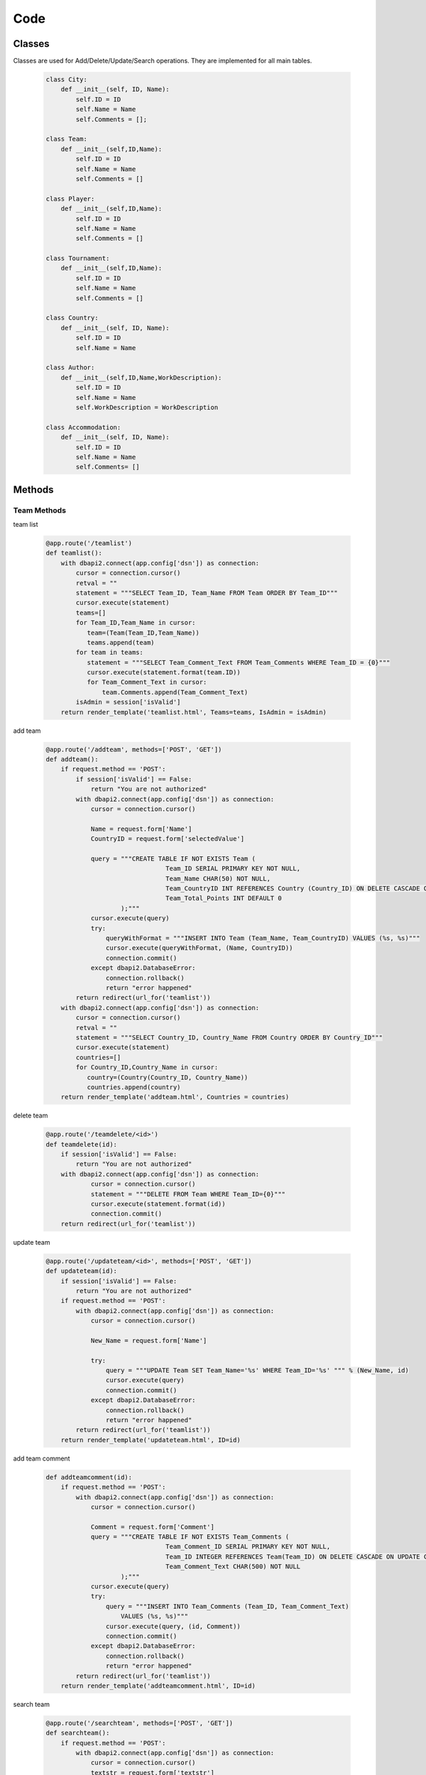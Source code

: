 Code
----

Classes
++++++
Classes are used for Add/Delete/Update/Search operations. They are implemented for all main tables.


   .. code-block:: python

    class City:
        def __init__(self, ID, Name):
            self.ID = ID
            self.Name = Name
            self.Comments = [];

    class Team:
        def __init__(self,ID,Name):
            self.ID = ID
            self.Name = Name
            self.Comments = []

    class Player:
        def __init__(self,ID,Name):
            self.ID = ID
            self.Name = Name
            self.Comments = []

    class Tournament:
        def __init__(self,ID,Name):
            self.ID = ID
            self.Name = Name
            self.Comments = []

    class Country:
        def __init__(self, ID, Name):
            self.ID = ID
            self.Name = Name

    class Author:
        def __init__(self,ID,Name,WorkDescription):
            self.ID = ID
            self.Name = Name
            self.WorkDescription = WorkDescription

    class Accommodation:
        def __init__(self, ID, Name):
            self.ID = ID
            self.Name = Name
            self.Comments= []

Methods
++++++

Team Methods
~~~~~~~~~~~~~


team list

   .. code-block:: python

    @app.route('/teamlist')
    def teamlist():
        with dbapi2.connect(app.config['dsn']) as connection:
            cursor = connection.cursor()
            retval = ""
            statement = """SELECT Team_ID, Team_Name FROM Team ORDER BY Team_ID"""
            cursor.execute(statement)
            teams=[]
            for Team_ID,Team_Name in cursor:
               team=(Team(Team_ID,Team_Name))
               teams.append(team)
            for team in teams:
               statement = """SELECT Team_Comment_Text FROM Team_Comments WHERE Team_ID = {0}"""
               cursor.execute(statement.format(team.ID))
               for Team_Comment_Text in cursor:
                   team.Comments.append(Team_Comment_Text)
            isAdmin = session['isValid']
        return render_template('teamlist.html', Teams=teams, IsAdmin = isAdmin)



add team

   .. code-block:: python

    @app.route('/addteam', methods=['POST', 'GET'])
    def addteam():
        if request.method == 'POST':
            if session['isValid'] == False:
                return "You are not authorized"
            with dbapi2.connect(app.config['dsn']) as connection:
                cursor = connection.cursor()

                Name = request.form['Name']
                CountryID = request.form['selectedValue']

                query = """CREATE TABLE IF NOT EXISTS Team (
                                    Team_ID SERIAL PRIMARY KEY NOT NULL,
                                    Team_Name CHAR(50) NOT NULL,
                                    Team_CountryID INT REFERENCES Country (Country_ID) ON DELETE CASCADE ON UPDATE CASCADE,
                                    Team_Total_Points INT DEFAULT 0
                        );"""
                cursor.execute(query)
                try:
                    queryWithFormat = """INSERT INTO Team (Team_Name, Team_CountryID) VALUES (%s, %s)"""
                    cursor.execute(queryWithFormat, (Name, CountryID))
                    connection.commit()
                except dbapi2.DatabaseError:
                    connection.rollback()
                    return "error happened"
            return redirect(url_for('teamlist'))
        with dbapi2.connect(app.config['dsn']) as connection:
            cursor = connection.cursor()
            retval = ""
            statement = """SELECT Country_ID, Country_Name FROM Country ORDER BY Country_ID"""
            cursor.execute(statement)
            countries=[]
            for Country_ID,Country_Name in cursor:
               country=(Country(Country_ID, Country_Name))
               countries.append(country)
        return render_template('addteam.html', Countries = countries)


delete team

   .. code-block:: python

    @app.route('/teamdelete/<id>')
    def teamdelete(id):
        if session['isValid'] == False:
            return "You are not authorized"
        with dbapi2.connect(app.config['dsn']) as connection:
                cursor = connection.cursor()
                statement = """DELETE FROM Team WHERE Team_ID={0}"""
                cursor.execute(statement.format(id))
                connection.commit()
        return redirect(url_for('teamlist'))



update team

   .. code-block:: python

    @app.route('/updateteam/<id>', methods=['POST', 'GET'])
    def updateteam(id):
        if session['isValid'] == False:
            return "You are not authorized"
        if request.method == 'POST':
            with dbapi2.connect(app.config['dsn']) as connection:
                cursor = connection.cursor()

                New_Name = request.form['Name']

                try:
                    query = """UPDATE Team SET Team_Name='%s' WHERE Team_ID='%s' """ % (New_Name, id)
                    cursor.execute(query)
                    connection.commit()
                except dbapi2.DatabaseError:
                    connection.rollback()
                    return "error happened"
            return redirect(url_for('teamlist'))
        return render_template('updateteam.html', ID=id)


add team comment

   .. code-block:: python

    def addteamcomment(id):
        if request.method == 'POST':
            with dbapi2.connect(app.config['dsn']) as connection:
                cursor = connection.cursor()

                Comment = request.form['Comment']
                query = """CREATE TABLE IF NOT EXISTS Team_Comments (
                                    Team_Comment_ID SERIAL PRIMARY KEY NOT NULL,
                                    Team_ID INTEGER REFERENCES Team(Team_ID) ON DELETE CASCADE ON UPDATE CASCADE,
                                    Team_Comment_Text CHAR(500) NOT NULL
                        );"""
                cursor.execute(query)
                try:
                    query = """INSERT INTO Team_Comments (Team_ID, Team_Comment_Text)
                        VALUES (%s, %s)"""
                    cursor.execute(query, (id, Comment))
                    connection.commit()
                except dbapi2.DatabaseError:
                    connection.rollback()
                    return "error happened"
            return redirect(url_for('teamlist'))
        return render_template('addteamcomment.html', ID=id)


search team

   .. code-block:: python

    @app.route('/searchteam', methods=['POST', 'GET'])
    def searchteam():
        if request.method == 'POST':
            with dbapi2.connect(app.config['dsn']) as connection:
                cursor = connection.cursor()
                textstr = request.form['textstr']
                teams = []
                try:
                    query = """SELECT Team_ID, Team_Name FROM Team WHERE Team_Name like '%{0}%'"""
                    cursor.execute(query.format(textstr))
                    for Team_ID, Team_Name in cursor:
                        team = Team(Team_ID,Team_Name)
                        teams.append(team)
                    return render_template('teamlist.html', team_list = teams)
                except dbapi2.DatabaseError:
                    connection.rollback()
                    return "error happened"
            return "eeeee"
        return render_template('searchteam.html')

